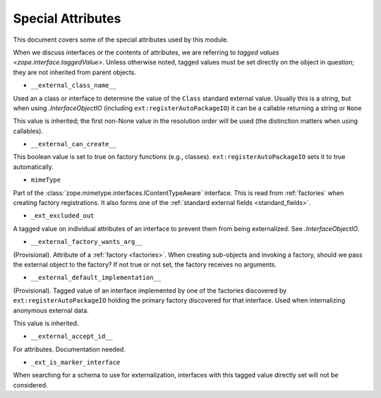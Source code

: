 ====================
 Special Attributes
====================

This document covers some of the special attributes used by this
module.

When we discuss interfaces or the contents of attributes, we are
referring to `tagged values <zope.interface.taggedValue>`. Unless
otherwise noted, tagged values must be set directly on the object in
question; they are not inherited from parent objects.

* ``__external_class_name__``

Used an a class or interface to determine the value of the ``Class``
standard external value. Usually this is a string, but when using
`.InterfaceObjectIO` (including ``ext:registerAutoPackageIO``) it can
be a callable returning a string or ``None``

This value is inherited; the first non-None value in the resolution
order will be used (the distinction matters when using callables).

.. seealso:: `.AutoPackageSearchingScopedInterfaceObjectIO._ap_compute_external_class_name_from_interface_and_instance`
   and `.AutoPackageSearchingScopedInterfaceObjectIO._ap_find_factories`

* ``__external_can_create__``

This boolean value is set to true on factory functions (e.g.,
classes). ``ext:registerAutoPackageIO`` sets it to true automatically.

* ``mimeType``

Part of the :class:`zope.mimetype.interfaces.IContentTypeAware`
interface. This is read from :ref:`factories` when creating factory
registrations. It also forms one of the :ref:`standard external fields
<standard_fields>`.


* ``_ext_excluded_out``

A tagged value on individual attributes of an interface to prevent
them from being externalized. See `.InterfaceObjectIO`.

* ``__external_factory_wants_arg__``

(Provisional). Attribute of a :ref:`factory <factories>`. When creating
sub-objects and invoking a factory, should we pass the external object
to the factory? If not true or not set, the factory receives no
arguments.

.. versionadded:: 1.0a3

* ``__external_default_implementation__``

(Provisional). Tagged value of an interface implemented by one of the
factories discovered by ``ext:registerAutoPackageIO`` holding the
primary factory discovered for that interface. Used when internalizing
anonymous external data.

This value is inherited.

.. versionadded:: 1.0a8

* ``__external_accept_id__``

For attributes. Documentation needed.

* ``_ext_is_marker_interface``

When searching for a schema to use for externalization, interfaces
with this tagged value directly set will not be considered.
